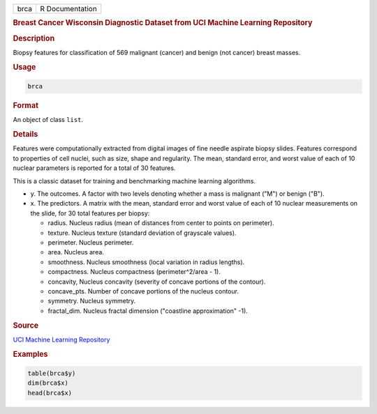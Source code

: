 .. container::

   ==== ===============
   brca R Documentation
   ==== ===============

   .. rubric:: Breast Cancer Wisconsin Diagnostic Dataset from UCI
      Machine Learning Repository
      :name: brca

   .. rubric:: Description
      :name: description

   Biopsy features for classification of 569 malignant (cancer) and
   benign (not cancer) breast masses.

   .. rubric:: Usage
      :name: usage

   .. code:: R

      brca

   .. rubric:: Format
      :name: format

   An object of class ``list``.

   .. rubric:: Details
      :name: details

   Features were computationally extracted from digital images of fine
   needle aspirate biopsy slides. Features correspond to properties of
   cell nuclei, such as size, shape and regularity. The mean, standard
   error, and worst value of each of 10 nuclear parameters is reported
   for a total of 30 features.

   This is a classic dataset for training and benchmarking machine
   learning algorithms.

   -  y. The outcomes. A factor with two levels denoting whether a mass
      is malignant ("M") or benign ("B").

   -  x. The predictors. A matrix with the mean, standard error and
      worst value of each of 10 nuclear measurements on the slide, for
      30 total features per biopsy:

      -  radius. Nucleus radius (mean of distances from center to points
         on perimeter).

      -  texture. Nucleus texture (standard deviation of grayscale
         values).

      -  perimeter. Nucleus perimeter.

      -  area. Nucleus area.

      -  smoothness. Nucleus smoothness (local variation in radius
         lengths).

      -  compactness. Nucleus compactness (perimeter^2/area - 1).

      -  concavity, Nucleus concavity (severity of concave portions of
         the contour).

      -  concave_pts. Number of concave portions of the nucleus contour.

      -  symmetry. Nucleus symmetry.

      -  fractal_dim. Nucleus fractal dimension ("coastline
         approximation" -1).

   .. rubric:: Source
      :name: source

   `UCI Machine Learning
   Repository <https://archive.ics.uci.edu/ml/datasets/>`__

   .. rubric:: Examples
      :name: examples

   .. code:: R

      table(brca$y)
      dim(brca$x)
      head(brca$x)
